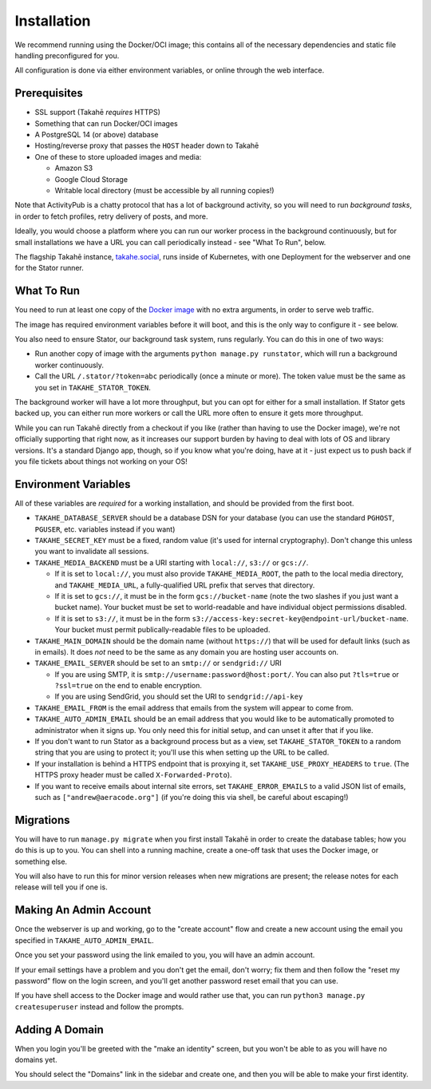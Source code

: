 Installation
============

We recommend running using the Docker/OCI image; this contains all of the
necessary dependencies and static file handling preconfigured for you.

All configuration is done via either environment variables, or online through
the web interface.


Prerequisites
-------------

* SSL support (Takahē *requires* HTTPS)
* Something that can run Docker/OCI images
* A PostgreSQL 14 (or above) database
* Hosting/reverse proxy that passes the ``HOST`` header down to Takahē
* One of these to store uploaded images and media:

  * Amazon S3
  * Google Cloud Storage
  * Writable local directory (must be accessible by all running copies!)

Note that ActivityPub is a chatty protocol that has a lot of background
activity, so you will need to run *background tasks*, in
order to fetch profiles, retry delivery of posts, and more.

Ideally, you would choose a platform where you can run our worker process in
the background continuously, but for small installations we have a URL you can
call periodically instead - see "What To Run", below.

The flagship Takahē instance, `takahe.social <https://takahe.social>`_, runs
inside of Kubernetes, with one Deployment for the webserver and one for the
Stator runner.


What To Run
-----------

You need to run at least one copy of the
`Docker image <https://hub.docker.com/r/jointakahe/takahe>`_ with no extra
arguments, in order to serve web traffic.

The image has required environment variables before it will boot, and this is
the only way to configure it - see below.

You also need to ensure Stator, our background task system, runs regularly.
You can do this in one of two ways:

* Run another copy of image with the arguments ``python manage.py runstator``,
  which will run a background worker continuously.

* Call the URL ``/.stator/?token=abc`` periodically (once a minute or more).
  The token value must be the same as you set in ``TAKAHE_STATOR_TOKEN``.

The background worker will have a lot more throughput, but you can opt for
either for a small installation. If Stator gets backed up, you can either
run more workers or call the URL more often to ensure it gets more throughput.

While you can run Takahē directly from a checkout if you like (rather than
having to use the Docker image), we're not
officially supporting that right now, as it increases our support burden by
having to deal with lots of OS and library versions. It's a standard Django
app, though, so if you know what you're doing, have at it - just expect us to
push back if you file tickets about things not working on your OS!


Environment Variables
---------------------

All of these variables are *required* for a working installation, and should
be provided from the first boot.

* ``TAKAHE_DATABASE_SERVER`` should be a database DSN for your database (you can use
  the standard ``PGHOST``, ``PGUSER``, etc. variables instead if you want)

* ``TAKAHE_SECRET_KEY`` must be a fixed, random value (it's used for internal
  cryptography). Don't change this unless you want to invalidate all sessions.

* ``TAKAHE_MEDIA_BACKEND`` must be a URI starting with ``local://``, ``s3://`` or ``gcs://``.

  * If it is set to ``local://``, you must also provide ``TAKAHE_MEDIA_ROOT``,
    the path to the local media directory, and ``TAKAHE_MEDIA_URL``, a
    fully-qualified URL prefix that serves that directory.

  * If it is set to ``gcs://``, it must be in the form ``gcs://bucket-name``
    (note the two slashes if you just want a bucket name). Your bucket must
    be set to world-readable and have individual object permissions disabled.

  * If it is set to ``s3://``, it must be in the form
    ``s3://access-key:secret-key@endpoint-url/bucket-name``. Your bucket must
    permit publically-readable files to be uploaded.

* ``TAKAHE_MAIN_DOMAIN`` should be the domain name (without ``https://``) that
  will be used for default links (such as in emails). It does *not* need to be
  the same as any domain you are hosting user accounts on.

* ``TAKAHE_EMAIL_SERVER`` should be set to an ``smtp://`` or ``sendgrid://`` URI

  * If you are using SMTP, it is ``smtp://username:password@host:port/``. You
    can also put ``?tls=true`` or ``?ssl=true`` on the end to enable encryption.

  * If you are using SendGrid, you should set the URI to ``sendgrid://api-key``

* ``TAKAHE_EMAIL_FROM`` is the email address that emails from the system will
  appear to come from.

* ``TAKAHE_AUTO_ADMIN_EMAIL`` should be an email address that you would like to
  be automatically promoted to administrator when it signs up. You only need
  this for initial setup, and can unset it after that if you like.

* If you don't want to run Stator as a background process but as a view,
  set ``TAKAHE_STATOR_TOKEN`` to a random string that you are using to
  protect it; you'll use this when setting up the URL to be called.

* If your installation is behind a HTTPS endpoint that is proxying it, set
  ``TAKAHE_USE_PROXY_HEADERS`` to ``true``. (The HTTPS proxy header must be called
  ``X-Forwarded-Proto``).

* If you want to receive emails about internal site errors, set
  ``TAKAHE_ERROR_EMAILS`` to a valid JSON list of emails, such as
  ``["andrew@aeracode.org"]`` (if you're doing this via shell, be careful
  about escaping!)


Migrations
----------

You will have to run ``manage.py migrate`` when you first install Takahē in
order to create the database tables; how you do this is up to you. You can
shell into a running machine, create a one-off task that uses the Docker image,
or something else.

You will also have to run this for minor version releases when new migrations
are present; the release notes for each release will tell you if one is.


Making An Admin Account
-----------------------

Once the webserver is up and working, go to the "create account" flow and
create a new account using the email you specified in
``TAKAHE_AUTO_ADMIN_EMAIL``.

Once you set your password using the link emailed to you, you will have an
admin account.

If your email settings have a problem and you don't get the email, don't worry;
fix them and then follow the "reset my password" flow on the login screen, and
you'll get another password reset email that you can use.

If you have shell access to the Docker image and would rather use that, you
can run ``python3 manage.py createsuperuser`` instead and follow the prompts.


Adding A Domain
---------------

When you login you'll be greeted with the "make an identity" screen, but you
won't be able to as you will have no domains yet.

You should select the "Domains" link in the sidebar and create one, and then
you will be able to make your first identity.
